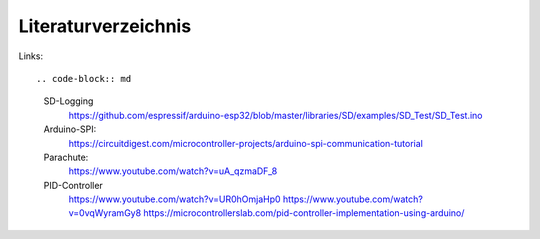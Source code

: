 Literaturverzeichnis
====================

Links::

.. code-block:: md

      SD-Logging
            https://github.com/espressif/arduino-esp32/blob/master/libraries/SD/examples/SD_Test/SD_Test.ino

      Arduino-SPI: 
            https://circuitdigest.com/microcontroller-projects/arduino-spi-communication-tutorial

      Parachute:
            https://www.youtube.com/watch?v=uA_qzmaDF_8

      PID-Controller
            https://www.youtube.com/watch?v=UR0hOmjaHp0
            https://www.youtube.com/watch?v=0vqWyramGy8
            https://microcontrollerslab.com/pid-controller-implementation-using-arduino/


